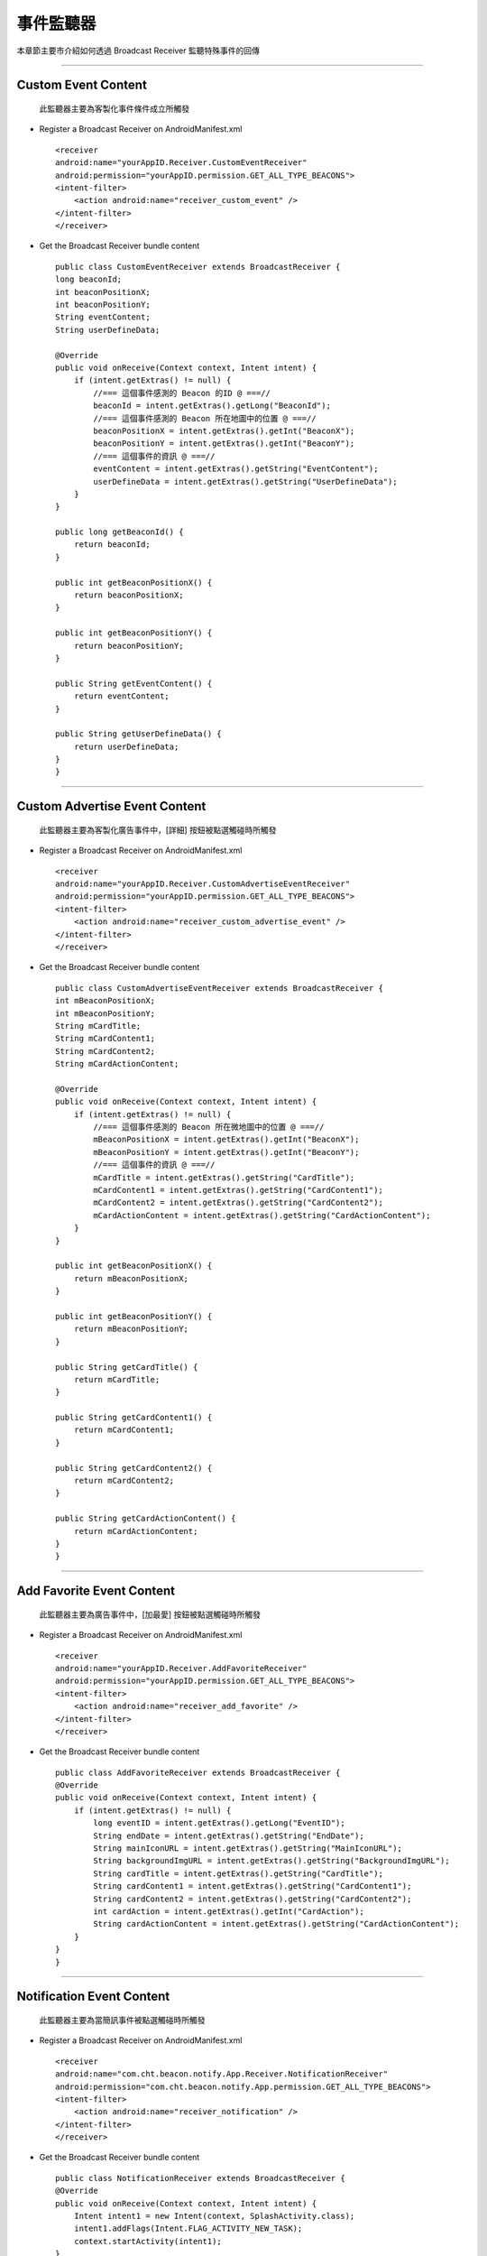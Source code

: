 事件監聽器
==========

本章節主要市介紹如何透過 Broadcast Receiver 監聽特殊事件的回傳

--------------

Custom Event Content
~~~~~~~~~~~~~~~~~~~~

    此監聽器主要為客製化事件條件成立所觸發

-  Register a Broadcast Receiver on AndroidManifest.xml

   ::

       <receiver
       android:name="yourAppID.Receiver.CustomEventReceiver"
       android:permission="yourAppID.permission.GET_ALL_TYPE_BEACONS">
       <intent-filter>
           <action android:name="receiver_custom_event" />
       </intent-filter>
       </receiver>

-  Get the Broadcast Receiver bundle content

   ::

       public class CustomEventReceiver extends BroadcastReceiver {
       long beaconId;
       int beaconPositionX;
       int beaconPositionY;
       String eventContent;
       String userDefineData;

       @Override
       public void onReceive(Context context, Intent intent) {
           if (intent.getExtras() != null) {
               //=== 這個事件感測的 Beacon 的ID @ ===//
               beaconId = intent.getExtras().getLong("BeaconId");
               //=== 這個事件感測的 Beacon 所在地圖中的位置 @ ===//
               beaconPositionX = intent.getExtras().getInt("BeaconX");
               beaconPositionY = intent.getExtras().getInt("BeaconY");
               //=== 這個事件的資訊 @ ===//
               eventContent = intent.getExtras().getString("EventContent");
               userDefineData = intent.getExtras().getString("UserDefineData");
           }
       }

       public long getBeaconId() {
           return beaconId;
       }

       public int getBeaconPositionX() {
           return beaconPositionX;
       }

       public int getBeaconPositionY() {
           return beaconPositionY;
       }

       public String getEventContent() {
           return eventContent;
       }

       public String getUserDefineData() {
           return userDefineData;
       }
       }

--------------

Custom Advertise Event Content
~~~~~~~~~~~~~~~~~~~~~~~~~~~~~~

    此監聽器主要為客製化廣告事件中，[詳細] 按鈕被點選觸碰時所觸發

-  Register a Broadcast Receiver on AndroidManifest.xml

   ::

       <receiver
       android:name="yourAppID.Receiver.CustomAdvertiseEventReceiver"
       android:permission="yourAppID.permission.GET_ALL_TYPE_BEACONS">
       <intent-filter>
           <action android:name="receiver_custom_advertise_event" />
       </intent-filter>
       </receiver>

-  Get the Broadcast Receiver bundle content

   ::

       public class CustomAdvertiseEventReceiver extends BroadcastReceiver {
       int mBeaconPositionX;
       int mBeaconPositionY;
       String mCardTitle;
       String mCardContent1;
       String mCardContent2;
       String mCardActionContent;

       @Override
       public void onReceive(Context context, Intent intent) {
           if (intent.getExtras() != null) {
               //=== 這個事件感測的 Beacon 所在微地圖中的位置 @ ===//
               mBeaconPositionX = intent.getExtras().getInt("BeaconX");
               mBeaconPositionY = intent.getExtras().getInt("BeaconY");
               //=== 這個事件的資訊 @ ===//
               mCardTitle = intent.getExtras().getString("CardTitle");
               mCardContent1 = intent.getExtras().getString("CardContent1");
               mCardContent2 = intent.getExtras().getString("CardContent2");
               mCardActionContent = intent.getExtras().getString("CardActionContent");
           }
       }

       public int getBeaconPositionX() {
           return mBeaconPositionX;
       }

       public int getBeaconPositionY() {
           return mBeaconPositionY;
       }

       public String getCardTitle() {
           return mCardTitle;
       }

       public String getCardContent1() {
           return mCardContent1;
       }

       public String getCardContent2() {
           return mCardContent2;
       }

       public String getCardActionContent() {
           return mCardActionContent;
       }
       }

--------------

Add Favorite Event Content
~~~~~~~~~~~~~~~~~~~~~~~~~~

    此監聽器主要為廣告事件中，[加最愛] 按鈕被點選觸碰時所觸發

-  Register a Broadcast Receiver on AndroidManifest.xml

   ::

       <receiver
       android:name="yourAppID.Receiver.AddFavoriteReceiver"
       android:permission="yourAppID.permission.GET_ALL_TYPE_BEACONS">
       <intent-filter>
           <action android:name="receiver_add_favorite" />
       </intent-filter>
       </receiver>

-  Get the Broadcast Receiver bundle content

   ::

       public class AddFavoriteReceiver extends BroadcastReceiver {
       @Override
       public void onReceive(Context context, Intent intent) {
           if (intent.getExtras() != null) {
               long eventID = intent.getExtras().getLong("EventID");
               String endDate = intent.getExtras().getString("EndDate");
               String mainIconURL = intent.getExtras().getString("MainIconURL");
               String backgroundImgURL = intent.getExtras().getString("BackgroundImgURL");
               String cardTitle = intent.getExtras().getString("CardTitle");
               String cardContent1 = intent.getExtras().getString("CardContent1");
               String cardContent2 = intent.getExtras().getString("CardContent2");
               int cardAction = intent.getExtras().getInt("CardAction");
               String cardActionContent = intent.getExtras().getString("CardActionContent");
           }
       }
       }

--------------

Notification Event Content
~~~~~~~~~~~~~~~~~~~~~~~~~~

    此監聽器主要為當簡訊事件被點選觸碰時所觸發

-  Register a Broadcast Receiver on AndroidManifest.xml

   ::

       <receiver 
       android:name="com.cht.beacon.notify.App.Receiver.NotificationReceiver"
       android:permission="com.cht.beacon.notify.App.permission.GET_ALL_TYPE_BEACONS">
       <intent-filter>
           <action android:name="receiver_notification" />
       </intent-filter>
       </receiver>

-  Get the Broadcast Receiver bundle content

   ::

       public class NotificationReceiver extends BroadcastReceiver {
       @Override
       public void onReceive(Context context, Intent intent) {
           Intent intent1 = new Intent(context, SplashActivity.class);
           intent1.addFlags(Intent.FLAG_ACTIVITY_NEW_TASK);
           context.startActivity(intent1);
       }
       }

--------------

Position Beacon Event Content
~~~~~~~~~~~~~~~~~~~~~~~~~~~~~

    此監聽器主要為當定位事件條件成立所觸發

-  Register a Broadcast Receiver on AndroidManifest.xml

   ::

       <receiver
       android:name="com.cht.beacon.notify.App.Receiver.PositionBeaconReceiver"
       android:permission="com.cht.beacon.notify.App.permission.GET_ALL_TYPE_BEACONS">
       <intent-filter>
           <action android:name="receiver_position_beacon" />
       </intent-filter>
       </receiver>

-  Get the Broadcast Receiver bundle content

   ::

       public class PositionBeaconReceiver extends BroadcastReceiver {
       @Override
       public void onReceive(Context context, Intent intent) {
           if (intent.getExtras() != null) {
               //=== 這個事件感測的 Beacon 的ID @ ===//
               long beaconId = intent.getExtras().getLong("BeaconId");
               //=== 這個事件感測的 Beacon 所在地圖中的位置 @ ===//
               double beaconPositionGpsX = intent.getExtras().getDouble("BeaconGpsX");
               double beaconPositionGpsY = intent.getExtras().getDouble("BeaconGpsY");
               //=== 這個事件的資訊 @ ===//
               long sBeaconId = intent.getExtras().getLong("SBeaconID");
               int RDistance = intent.getExtras().getInt("RDistance");
               int RSSI = intent.getExtras().getInt("RSSI");
               //===
               String userDefinedData = intent.getExtras().getString("UserDefineData");
           }
       }
       }

--------------
